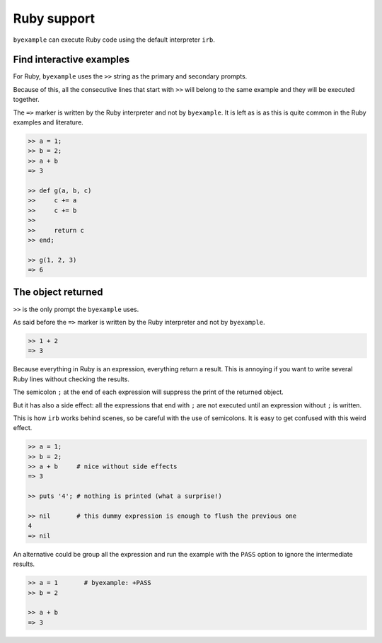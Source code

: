 Ruby support
============

``byexample`` can execute Ruby code using the default interpreter ``irb``.

Find interactive examples
-------------------------

For Ruby, ``byexample`` uses the ``>>`` string as the primary and
secondary prompts.

Because of this, all the consecutive lines that start with ``>>`` will belong
to the same example and they will be executed together.

The ``=>`` marker is written by the Ruby interpreter and not by ``byexample``.
It is left as is as this is quite common in the Ruby examples and literature.

.. code:: ruby

    >> a = 1;
    >> b = 2;
    >> a + b
    => 3

    >> def g(a, b, c)
    >>     c += a
    >>     c += b
    >>
    >>     return c
    >> end;

    >> g(1, 2, 3)
    => 6

The object returned
-------------------

``>>`` is the only prompt the ``byexample`` uses.

As said before the ``=>`` marker is written by the Ruby interpreter
and not by ``byexample``.

.. code:: ruby

    >> 1 + 2
    => 3

Because everything in Ruby is an expression, everything return a result.
This is annoying if you want to write several Ruby lines without checking
the results.

The semicolon ``;`` at the end of each expression will suppress the print of
the returned object.

But it has also a side effect: all the expressions that end with ``;`` are not
executed until an expression without ``;`` is written.

This is how ``irb`` works behind scenes, so be careful with the use of
semicolons. It is easy to get confused with this weird effect.

.. code:: ruby

    >> a = 1;
    >> b = 2;
    >> a + b     # nice without side effects
    => 3

    >> puts '4'; # nothing is printed (what a surprise!)

    >> nil       # this dummy expression is enough to flush the previous one
    4
    => nil

An alternative could be group all the expression and run the example
with the ``PASS`` option to ignore the intermediate results.

.. code:: ruby

    >> a = 1       # byexample: +PASS
    >> b = 2

    >> a + b
    => 3

